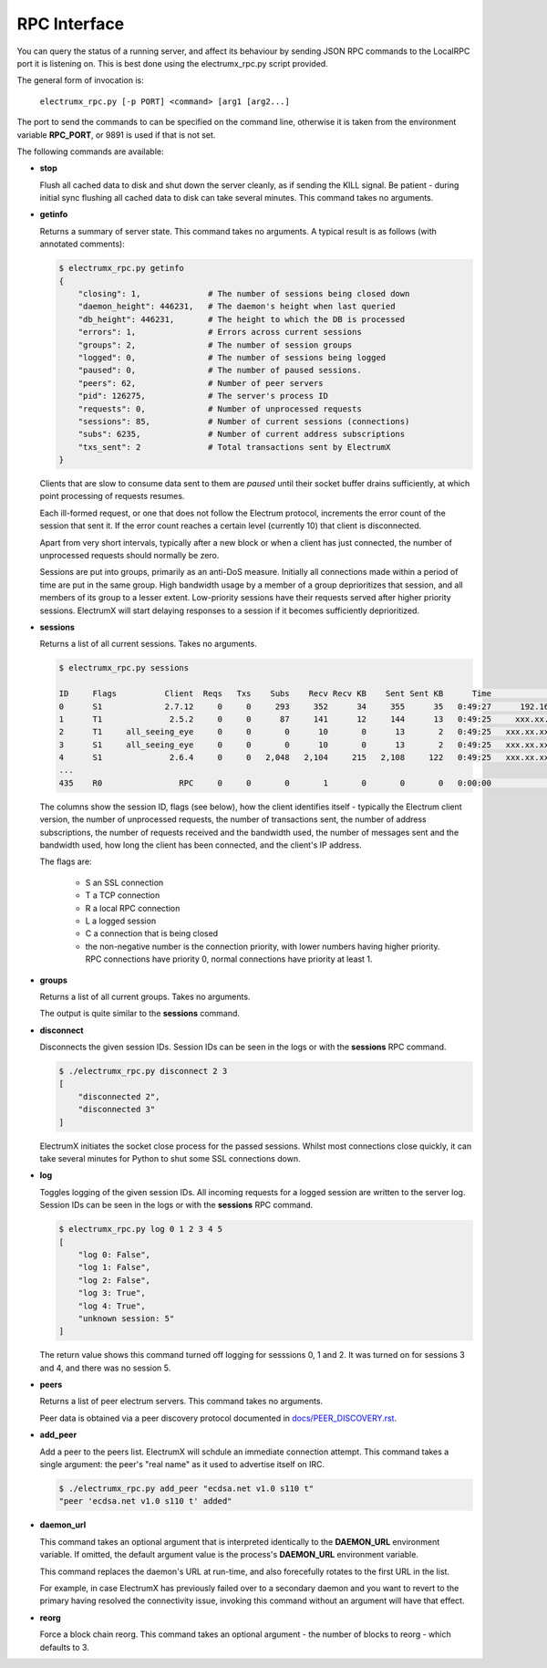 RPC Interface
=============

You can query the status of a running server, and affect its behaviour
by sending JSON RPC commands to the LocalRPC port it is listening on.
This is best done using the electrumx_rpc.py script provided.

The general form of invocation is:

    ``electrumx_rpc.py [-p PORT] <command> [arg1 [arg2...]``

The port to send the commands to can be specified on the command line,
otherwise it is taken from the environment variable **RPC_PORT**, or
9891 is used if that is not set.

The following commands are available:

* **stop**

  Flush all cached data to disk and shut down the server cleanly, as
  if sending the KILL signal.  Be patient - during initial sync
  flushing all cached data to disk can take several minutes.  This
  command takes no arguments.

* **getinfo**

  Returns a summary of server state.  This command takes no arguments.
  A typical result is as follows (with annotated comments):

  .. code::

     $ electrumx_rpc.py getinfo
     {
         "closing": 1,              # The number of sessions being closed down
         "daemon_height": 446231,   # The daemon's height when last queried
         "db_height": 446231,       # The height to which the DB is processed
         "errors": 1,               # Errors across current sessions
         "groups": 2,               # The number of session groups
         "logged": 0,               # The number of sessions being logged
         "paused": 0,               # The number of paused sessions.
         "peers": 62,               # Number of peer servers
         "pid": 126275,             # The server's process ID
         "requests": 0,             # Number of unprocessed requests
         "sessions": 85,            # Number of current sessions (connections)
         "subs": 6235,              # Number of current address subscriptions
         "txs_sent": 2              # Total transactions sent by ElectrumX
     }

  Clients that are slow to consume data sent to them are *paused*
  until their socket buffer drains sufficiently, at which point
  processing of requests resumes.

  Each ill-formed request, or one that does not follow the Electrum
  protocol, increments the error count of the session that sent it.
  If the error count reaches a certain level (currently 10) that
  client is disconnected.

  Apart from very short intervals, typically after a new block or when
  a client has just connected, the number of unprocessed requests
  should normally be zero.

  Sessions are put into groups, primarily as an anti-DoS measure.
  Initially all connections made within a period of time are put in
  the same group.  High bandwidth usage by a member of a group
  deprioritizes that session, and all members of its group to a lesser
  extent.  Low-priority sessions have their requests served after
  higher priority sessions.  ElectrumX will start delaying responses
  to a session if it becomes sufficiently deprioritized.

* **sessions**

  Returns a list of all current sessions.  Takes no arguments.

  .. code::

    $ electrumx_rpc.py sessions

    ID     Flags          Client  Reqs   Txs    Subs    Recv Recv KB    Sent Sent KB      Time                  Peer
    0      S1             2.7.12     0     0     293     352      34     355      35   0:49:27      192.168.0.1:4093
    1      T1              2.5.2     0     0      87     141      12     144      13   0:49:25     xxx.xx.xx.x:39272
    2      T1     all_seeing_eye     0     0       0      10       0      13       2   0:49:25   xxx.xx.xxx.xx:57862
    3      S1     all_seeing_eye     0     0       0      10       0      13       2   0:49:25   xxx.xx.xxx.xx:41315
    4      S1              2.6.4     0     0   2,048   2,104     215   2,108     122   0:49:25   xxx.xx.xxx.xx:35287
    ...
    435    R0                RPC     0     0       0       1       0       0       0   0:00:00            [::1]:1484


  The columns show the session ID, flags (see below), how the client
  identifies itself - typically the Electrum client version, the
  number of unprocessed requests, the number of transactions sent, the
  number of address subscriptions, the number of requests received and
  the bandwidth used, the number of messages sent and the bandwidth
  used, how long the client has been connected, and the client's IP
  address.

  The flags are:

     * S an SSL connection
     * T a TCP connection
     * R a local RPC connection
     * L a logged session
     * C a connection that is being closed
     * the non-negative number is the connection priority, with lower
       numbers having higher priority.  RPC connections have priority
       0, normal connections have priority at least 1.

* **groups**

  Returns a list of all current groups.  Takes no arguments.

  The output is quite similar to the **sessions** command.

* **disconnect**

  Disconnects the given session IDs.  Session IDs can be seen in the
  logs or with the **sessions** RPC command.

  .. code::

    $ ./electrumx_rpc.py disconnect 2 3
    [
        "disconnected 2",
        "disconnected 3"
    ]

  ElectrumX initiates the socket close process for the passed
  sessions.  Whilst most connections close quickly, it can take
  several minutes for Python to shut some SSL connections down.

* **log**

  Toggles logging of the given session IDs.  All incoming requests for
  a logged session are written to the server log.  Session IDs can be
  seen in the logs or with the **sessions** RPC command.

  .. code::

    $ electrumx_rpc.py log 0 1 2 3 4 5
    [
        "log 0: False",
        "log 1: False",
        "log 2: False",
        "log 3: True",
        "log 4: True",
        "unknown session: 5"
    ]

  The return value shows this command turned off logging for sesssions
  0, 1 and 2.  It was turned on for sessions 3 and 4, and there was no
  session 5.

* **peers**

  Returns a list of peer electrum servers.  This command takes no arguments.

  Peer data is obtained via a peer discovery protocol documented in
  `docs/PEER_DISCOVERY.rst`_.

* **add_peer**

  Add a peer to the peers list.  ElectrumX will schdule an immediate
  connection attempt.  This command takes a single argument: the
  peer's "real name" as it used to advertise itself on IRC.

  .. code::

    $ ./electrumx_rpc.py add_peer "ecdsa.net v1.0 s110 t"
    "peer 'ecdsa.net v1.0 s110 t' added"

* **daemon_url**

  This command takes an optional argument that is interpreted
  identically to the **DAEMON_URL** environment variable.  If omitted,
  the default argument value is the process's **DAEMON_URL**
  environment variable.

  This command replaces the daemon's URL at run-time, and also
  forecefully rotates to the first URL in the list.

  For example, in case ElectrumX has previously failed over to a
  secondary daemon and you want to revert to the primary having
  resolved the connectivity issue, invoking this command without an
  argument will have that effect.

* **reorg**

  Force a block chain reorg.  This command takes an optional
  argument - the number of blocks to reorg - which defaults to 3.

.. _docs/PEER_DISCOVERY.rst: https://github.com/kyuupichan/electrumx/blob/master/docs/PEER_DISCOVERY.rst
